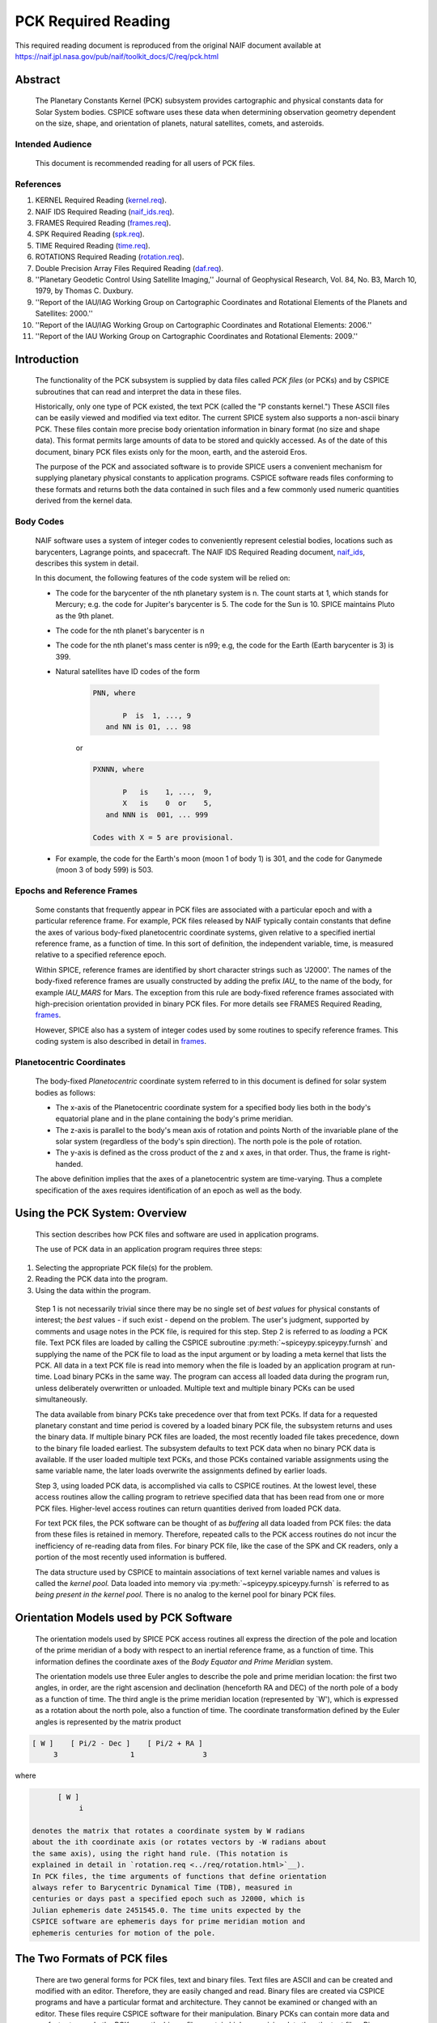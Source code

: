 ********************
PCK Required Reading
********************

This required reading document is reproduced from the original NAIF
document available at `https://naif.jpl.nasa.gov/pub/naif/toolkit_docs/C/req/pck.html <https://naif.jpl.nasa.gov/pub/naif/toolkit_docs/C/req/pck.html>`_

Abstract
========
 | The Planetary Constants Kernel (PCK) subsystem provides
   cartographic and physical constants data for Solar System bodies.
   CSPICE software uses these data when determining observation
   geometry dependent on the size, shape, and orientation of planets,
   natural satellites, comets, and asteroids.

Intended Audience
-----------------

 | This document is recommended reading for all users of PCK files.

References
----------


#. KERNEL Required Reading
   (`kernel.req <../kernel.html>`__).

#. NAIF IDS Required Reading
   (`naif_ids.req <../naif_ids.html>`__).

#. FRAMES Required Reading
   (`frames.req <../frames.html>`__).

#. SPK Required Reading (`spk.req <../spk.html>`__).

#. TIME Required Reading (`time.req <https://naif.jpl.nasa.gov/pub/naif/toolkit_docs/C/req/time.html>`__).

#. ROTATIONS Required Reading
   (`rotation.req <https://naif.jpl.nasa.gov/pub/naif/toolkit_docs/C/req/rotation.html>`__).

#. Double Precision Array Files Required Reading
   (`daf.req <https://naif.jpl.nasa.gov/pub/naif/toolkit_docs/C/req/daf.html>`__).

#. ''Planetary Geodetic Control Using Satellite Imaging,''
   Journal of Geophysical Research, Vol. 84, No. B3, March 10, 1979,
   by Thomas C. Duxbury.

#. ''Report of the IAU/IAG Working Group on Cartographic
   Coordinates and Rotational Elements of the Planets and Satellites:
   2000.''

#. ''Report of the IAU/IAG Working Group on Cartographic
   Coordinates and Rotational Elements: 2006.''

#. ''Report of the IAU Working Group on Cartographic
   Coordinates and Rotational Elements: 2009.''



Introduction
============

 | The functionality of the PCK subsystem is supplied by data files
   called `PCK files` (or PCKs) and by CSPICE subroutines that can
   read and interpret the data in these files.

 Historically, only one type of PCK existed, the text PCK (called the
 "P constants kernel.") These ASCII files can be easily viewed and
 modified via text editor. The current SPICE system also supports a
 non-ascii binary PCK. These files contain more precise body
 orientation information in binary format (no size and shape data).
 This format permits large amounts of data to be stored and quickly
 accessed. As of the date of this document, binary PCK files exists
 only for the moon, earth, and the asteroid Eros.

 The purpose of the PCK and associated software is to provide SPICE
 users a convenient mechanism for supplying planetary physical
 constants to application programs. CSPICE software reads files
 conforming to these formats and returns both the data contained in
 such files and a few commonly used numeric quantities derived from
 the kernel data.

Body Codes
-----------

 | NAIF software uses a system of integer codes to conveniently
   represent celestial bodies, locations such as barycenters, Lagrange
   points, and spacecraft. The NAIF IDS Required Reading document,
   `naif_ids <../naif_ids.html>`__, describes this system in
   detail.

 In this document, the following features of the code system will be
 relied on:

 - The code for the barycenter of the nth planetary system is
   n. The count starts at 1, which stands for Mercury; e.g. the code
   for Jupiter's barycenter is 5. The code for the Sun is 10. SPICE
   maintains Pluto as the 9th planet.

 - The code for the nth planet's barycenter is n

 - The code for the nth planet's mass center is n99; e.g, the
   code for the Earth (Earth barycenter is 3) is 399.

 - Natural satellites have ID codes of the form

      .. code-block:: text

                        PNN, where

                               P  is  1, ..., 9
                           and NN is 01, ... 98

      or

      .. code-block:: text

                        PXNNN, where

                               P   is    1, ...,  9,
                               X   is    0  or    5,
                           and NNN is  001, ... 999

                        Codes with X = 5 are provisional.

 - For example, the code for the Earth's moon (moon 1 of body 1) is 301, and the code for Ganymede (moon 3 of body 599) is 503.



Epochs and Reference Frames
---------------------------

 | Some constants that frequently appear in PCK files are associated
   with a particular epoch and with a particular reference frame. For
   example, PCK files released by NAIF typically contain constants
   that define the axes of various body-fixed planetocentric
   coordinate systems, given relative to a specified inertial
   reference frame, as a function of time. In this sort of definition,
   the independent variable, time, is measured relative to a specified
   reference epoch.

 Within SPICE, reference frames are identified by short character
 strings such as 'J2000'. The names of the body-fixed reference frames
 are usually constructed by adding the prefix `IAU\_` to the name
 of the body, for example `IAU_MARS` for Mars. The exception from
 this rule are body-fixed reference frames associated with
 high-precision orientation provided in binary PCK files. For more
 details see FRAMES Required Reading,
 `frames <../frames.html>`__.

 However, SPICE also has a system of integer codes used by some
 routines to specify reference frames. This coding system is also
 described in detail in `frames <../frames.html>`__.

Planetocentric Coordinates
--------------------------

 | The body-fixed `Planetocentric` coordinate system referred to in
   this document is defined for solar system bodies as follows:

 - The x-axis of the Planetocentric coordinate system for a
   specified body lies both in the body's equatorial plane and in the
   plane containing the body's prime meridian.

 - The z-axis is parallel to the body's mean axis of rotation
   and points North of the invariable plane of the solar system
   (regardless of the body's spin direction). The north pole is the
   pole of rotation.

 - The y-axis is defined as the cross product of the z and x
   axes, in that order. Thus, the frame is right-handed.

 The above definition implies that the axes of a planetocentric system
 are time-varying. Thus a complete specification of the axes requires
 identification of an epoch as well as the body.


Using the PCK System: Overview
===============================

 | This section describes how PCK files and software are used in
   application programs.

 The use of PCK data in an application program requires three steps:

#. Selecting the appropriate PCK file(s) for the problem.

#. Reading the PCK data into the program.

#. Using the data within the program.

 Step 1 is not necessarily trivial since there may be no single set of
 `best values` for physical constants of interest; the `best`
 values - if such exist - depend on the problem. The user's judgment,
 supported by comments and usage notes in the PCK file, is required
 for this step.
 Step 2 is referred to as `loading` a PCK file. Text PCK files are
 loaded by calling the CSPICE subroutine
 :py:meth:`~spiceypy.spiceypy.furnsh` and supplying the name of the
 PCK file to load as the input argument or by loading a meta kernel
 that lists the PCK. All data in a text PCK file is read into memory
 when the file is loaded by an application program at run-time. Load
 binary PCKs in the same way. The program can access all loaded data
 during the program run, unless deliberately overwritten or unloaded.
 Multiple text and multiple binary PCKs can be used simultaneously.

 The data available from binary PCKs take precedence over that from
 text PCKs. If data for a requested planetary constant and time period
 is covered by a loaded binary PCK file, the subsystem returns and
 uses the binary data. If multiple binary PCK files are loaded, the
 most recently loaded file takes precedence, down to the binary file
 loaded earliest. The subsystem defaults to text PCK data when no
 binary PCK data is available. If the user loaded multiple text PCKs,
 and those PCKs contained variable assignments using the same variable
 name, the later loads overwrite the assignments defined by earlier
 loads.

 Step 3, using loaded PCK data, is accomplished via calls to CSPICE
 routines. At the lowest level, these access routines allow the
 calling program to retrieve specified data that has been read from
 one or more PCK files. Higher-level access routines can return
 quantities derived from loaded PCK data.

 For text PCK files, the PCK software can be thought of as
 `buffering` all data loaded from PCK files: the data from these
 files is retained in memory. Therefore, repeated calls to the PCK
 access routines do not incur the inefficiency of re-reading data from
 files. For binary PCK file, like the case of the SPK and CK readers,
 only a portion of the most recently used information is buffered.

 The data structure used by CSPICE to maintain associations of text
 kernel variable names and values is called the `kernel pool.` Data
 loaded into memory via :py:meth:`~spiceypy.spiceypy.furnsh` is
 referred to as `being present in the kernel pool.` There is no
 analog to the kernel pool for binary PCK files.

Orientation Models used by PCK Software
========================================

 | The orientation models used by SPICE PCK access routines all
   express the direction of the pole and location of the prime
   meridian of a body with respect to an inertial reference frame, as
   a function of time. This information defines the coordinate axes of
   the `Body Equator and Prime Meridian` system.

 The orientation models use three Euler angles to describe the pole
 and prime meridian location: the first two angles, in order, are the
 right ascension and declination (henceforth RA and DEC) of the north
 pole of a body as a function of time. The third angle is the prime
 meridian location (represented by \`W'), which is expressed as a
 rotation about the north pole, also a function of time. The
 coordinate transformation defined by the Euler angles is represented
 by the matrix product

.. code-block:: text

       [ W ]    [ Pi/2 - Dec ]    [ Pi/2 + RA ]
            3                 1                3

where

.. code-block:: text

       [ W ]
            i

 denotes the matrix that rotates a coordinate system by W radians
 about the ith coordinate axis (or rotates vectors by -W radians about
 the same axis), using the right hand rule. (This notation is
 explained in detail in `rotation.req <../req/rotation.html>`__).
 In PCK files, the time arguments of functions that define orientation
 always refer to Barycentric Dynamical Time (TDB), measured in
 centuries or days past a specified epoch such as J2000, which is
 Julian ephemeris date 2451545.0. The time units expected by the
 CSPICE software are ephemeris days for prime meridian motion and
 ephemeris centuries for motion of the pole.


The Two Formats of PCK files
============================

 | There are two general forms for PCK files, text and binary files.
   Text files are ASCII and can be created and modified with an
   editor. Therefore, they are easily changed and read. Binary files
   are created via CSPICE programs and have a particular format and
   architecture. They cannot be examined or changed with an editor.
   These files require CSPICE software for their manipulation. Binary
   PCKs can contain more data and are faster to use. In the PCK case,
   the binary files contain higher precision data than the text files.
   Binary PCKs contain only orientation data, while text PCKs usually
   include orientation, size, and shape data, and may include other
   physical data associated with a body.

Detection of Non-native Text Files
-----------------------------------

 | The various platforms supported by CSPICE use different end-of-line
   (EOL) indicators in text files:

.. code-block:: text

       Environment                  Native End-Of-Line
                                    Indicator
       ___________                  _____________________
       PC DOS/Windows               <CR><LF>
       Mac OS X, Linux, Unix        <LF>

As of CSPICE N0059, the CSPICE text kernel loaders,
:py:meth:`~spiceypy.spiceypy.furnsh` and
:py:meth:`~spiceypy.spiceypy.ldpool`, can read and parse non-native
text files. The FORTRAN SPICELIB does not include this capability.
Please be aware the CSPICE text file reader,
:py:meth:`~spiceypy.spiceypy.rdtext`, does not possess the
capability to read non-native text files.

DAF Run-Time Binary File Format Translation
-------------------------------------------

 | As of the CSPICE N0052 release (January, 2002), supported platforms
   are able to read DAF-based binary files (SPK, CK and binary PCK)
   written in a non-native, binary representation. This access is
   read-only; any operations requiring writing to the file (adding
   information to the comment area, or appending additional ephemeris
   data, for example) require prior conversion of the file to the
   native binary file format. See the Convert User's Guide,
   `convert.ug <../ug/convert.html>`__, for details.

NAIF Text Kernel Format
-----------------------

 | Text PCK files express data as `assignments`; in text PCKs,
   values are associated with name strings using a `keyword =
   value` format. These name strings, together with their associated
   values, are called `kernel variables.` The CSPICE routines that
   access text PCK data at run time use these associations established
   by loaded text PCK files to reference desired data values; these
   routines look up data `by name.` Therefore, programmers writing
   applications that use text PCKs must coordinate use of kernel
   variable names between their software and the text PCK files used
   by their software.

 Text PCK files conform to a flexible format called `NAIF text
 kernel` format. The SPICE file identification word provided by
 itself on the first line of the text PCK file, starting in the
 leftmost column, is `KPL/PCK`. Both the NAIF text kernel format
 and SPICE file identification word are described in detail in the
 Kernel Required Reading document,
 `kernel.req <../kernel.html>`__. For the reader's convenience, an
 overview of the NAIF text kernel format is provided here.

 NAIF text kernels are, first of all, ASCII files. As such, they are
 human readable and can be easily modified by text editors. In
 addition, NAIF text kernels can be readily ported between computer
 systems, even when the systems in question have different file
 systems and file formats.

 The NAIF text kernel format provides for representation of data in a
 `keyword = value` syntax. The format also provides for the
 inclusion of free-form comment blocks.

 There are two kinds of data that can be placed in NAIF text kernel
 files: double precision numbers and UTC time strings.

 According to the text kernel format, a text kernel nominally consists
 of a series of sets of contiguous lines (or `blocks`) of comments,
 alternating with blocks of data. Comment blocks are started with the
 string (called a `control sequence`)

 .. code-block:: text

       \begintext

 alone on a line, as shown here. Comment blocks are ended by the
 control sequence

 .. code-block:: text

       \begindata

 alone on a line. In a text kernel file, the lines preceding the first

 .. code-block:: text

       \begindata

 control sequence are considered to constitute a comment block; the

 .. code-block:: text

       \begintext

 control sequence is optional for this comment block.
 Comment blocks can contain arbitrary text, except for non-printing
 characters or lines that can be interpreted as control sequences. On
 the other hand, data must be organized according to a very specific
 format: all of the data in a text kernel must appear in the form of
 an `assignment` such as

 .. code-block:: text

       NAME = VALUE

 or

 .. code-block:: text

       NAME = ( VALUE1, VALUE2, ... )

 where "NAME" is a string no longer than 32 characters, and one or
 more values appear on the right hand. A specific example is shown
 below:

 .. code-block:: text

       BODY399_RADII     = (  6378.140  6378.140  6356.75  )

 The "VALUES" may be integer, double precision or string values.
 Some variations on the form shown here are allowed: commas between
 data values are optional, the right hand side of the assignment can
 be continued over multiple lines, and the data values can be
 expressed as integers or reals without causing the PCK software to
 fail. Either an "E" or "D" can be used to set off an exponent.
 Assignments of scalars do not require the value on the right hand
 side to be enclosed in parentheses, but that notation is frequently
 used as a visual cue. Blank lines within or between assignments are
 ignored by the CSPICE software that reads text kernels.

 In addition to numbers, UTC strings can be assigned to variables. The
 `@` character is used to identify the strings as time strings. The
 strings are stored internally as double precision numbers
 representing `UTC seconds past J2000.` An example is the
 assignment:

 .. code-block:: text

       SCLK_KERNEL_ID            = ( @01-MAY-1991/16:25 )

 See `kernel.req <../kernel.html>`__ for a complete discussion of
 the allowed form of assignments.
 The effect of an assignment in a text PCK file is to associate values
 with a name. The name is referred to as a `kernel variable.` When
 a text PCK file is loaded by an application, the associations of
 names and values established by the PCK are maintained: the values
 associated with a given name can be retrieved at any time.

Text PCK Contents
-----------------

 | Other than the limitations imposed by the PCK file formats, no
   absolute restrictions exist on the names or values of the variables
   used in PCK files. However, the SPICE kernel concept calls for the
   contents of PCK files to be limited to physical and cartographic
   constants describing extended solar system bodies: radii of bodies,
   constants defining orientation models, and masses or values of GM
   are examples of data appropriate for inclusion in PCKs.

 CSPICE includes a set of routines
 (:py:meth:`~spiceypy.spiceypy.gipool`,
 :py:meth:`~spiceypy.spiceypy.gdpool`, gipool_c) for general access
 to text PCK defined data. Another set
 (:py:meth:`~spiceypy.spiceypy.bodvrd`,
 :py:meth:`~spiceypy.spiceypy.bodvcd`, sxform_c,
 :py:meth:`~spiceypy.spiceypy.pxform`) recognizes and uses
 particular PCK data to return body constants or the matrices to
 transform position or state vectors between reference frames.

 In this document, the formulas defining time-varying coordinate
 transformation matrices and Euler angles are referred to as
 `orientation models` since they define the orientation of an
 extended body with respect to specific inertial frames.

 Because PCK access routines that deal with orientation models are
 used extensively in CSPICE and applications that use the Toolkit, the
 kernel variables that these routines rely on will be discussed in
 detail.

 Those functions defining the Euler angles are characterized by a set
 of parameters. The specific values of the parameters are values
 assigned to kernel variables in PCK files. The functions themselves
 are implemented by code within CSPICE routines. The general form of
 the functions is that used in the IAU/IAG 2000 report. Values shown
 in this document reflect the 2000 report. For the latest PCK values,
 check with NAIF.

 In a text PCK file, the variables (Euler angles)

 .. code-block:: text

       RA,  DEC,  W

 for the Earth (Earth ID = 399) are represented by the names

 .. code-block:: text

       BODY399_POLE_RA
       BODY399_POLE_DEC
       BODY399_POLE_PM

 The equations above are expressed in a text PCK file by the kernel
 variable assignments (Values taken from IAU/IAG 2000 report.)

 .. code-block:: text

       BODY399_POLE_RA        = (    0.      -0.641         0. )
       BODY399_POLE_DEC       = (  +90.      -0.557         0. )
       BODY399_PM             = (  190.16  +360.9856235     0. )



Reference Ellipsoid Orientation Offsets
^^^^^^^^^^^^^^^^^^^^^^^^^^^^^^^^^^^^^^^^^^^^^^^^^^^^^^^^^^^^^^^^^^^^^^^

 | If you examine a PCK file produced by NAIF, you'll see an
   additional symbol grouped with the ones listed above; it is

 .. code-block:: text

       BODY399_LONG_AXIS

 The CSPICE function bodeul_c returns the value of the kernel variable

 .. code-block:: text

       BODY<id code>_LONG_AXIS

 as an output argument, but CSPICE does not make use of this value.
 This value represents the offset between the longest axis of the
 triaxial ellipsoid used to model the shape of a body and the prime
 meridian of the body. Historically, IAU orientation models have had
 only zero offsets.

 CSPICE high-level geometry software that makes use of reference
 ellipsoids assumes that ellipsoid axes are aligned with those of the
 corresponding PCK reference frame. When this is not the case, a new
 TK reference frame can be defined that provides the correct reference
 ellipsoid orientation relative to the PCK frame. See the Frames
 Required Reading document `frames <../frames.html>`__ for
 more information on TK frames.

 Defining a TK frame for reference ellipsoid orientation relative to
 the corresponding PCK frame is an effective way of representing such
 offsets. It enables user applications to pass the TK frame name to
 CSPICE APIs, so that those APIs will perform computations using the
 desired ellipsoid orientation.

Text PCK Kernel Variable Names
^^^^^^^^^^^^^^^^^^^^^^^^^^^^^^^^^^^^^^^^^^^^^^^^^^^^^^^^^^^^

 | Text PCK variables recognized by CSPICE PCK access routines have
   names that follow a simple pattern: variables related to a body
   whose NAIF integer code is nnn have names of the form

 .. code-block:: text

       BODYnnn_<item name>

 where

 .. code-block:: text

       <item name>

 is a short string that identifies the type of quantity the kernel
 variable represents. For example, the variable containing quadratic
 polynomial coefficients for the right ascension of the Earth's north
 pole is

 .. code-block:: text

       BODY399_POLE_RA

 The following sections specify the specific item names recognized by
 PCK access routines.


Restrictions on the Availability of Orientation Models in Text PCK Kernels
^^^^^^^^^^^^^^^^^^^^^^^^^^^^^^^^^^^^^^^^^^^^^^^^^^^^^^^^^^^^^^^^^^^^^^^^^^^

 | Orientation models usable by CSPICE's text PCK access routines are
   not available for all solar system bodies. For example, Saturn's
   moon Hyperion is `tumbling` and does not admit a description of
   its motion by the sort of models used in text PCKs.

Models for the Sun, Planets, and some Minor Bodies in Text PCK Kernels
^^^^^^^^^^^^^^^^^^^^^^^^^^^^^^^^^^^^^^^^^^^^^^^^^^^^^^^^^^^^^^^^^^^^^^^^

 | For the Sun, planets, and minor bodies, the expressions used in
   text PCK files for the north pole direction and prime meridian
   location are always quadratic polynomials, where the independent
   variable is time. Some coefficients may be zero.

 Let RA and DEC represent the right ascension and declination of a
 body's north pole as expressed in the J2000 frame, and let W be the
 prime meridian location, measured in the counterclockwise direction,
 from the direction defined by the cross product of the Z direction in
 the J2000 frame (the Earth's `mean` North pole at the J2000 epoch)
 and BODY's North pole at ET, to BODY's prime meridian at ET.

 The variables RA, DEC, and W constitute sufficient information to
 compute the transformation from a specified inertial frame to
 body-fixed, planetocentric coordinates for the body to which they
 apply, at a specified time.

 The angles RA, DEC, and W are defined as follows:

 .. code-block:: text

                                       2
                                  RA2*t

      RA  =  RA0  +  RA1*t/T  +  ------  + [optional trig polynomials]
                                     2
                                    T

                                        2
                                  DEC2*t

      DEC =  DEC0 + DEC1*t/T  +  ------- + [optional trig polynomials]
                                     2
                                    T

                                      2
                                  W2*t

      W   =  W0   + W1*t/d    +  -----   + [optional trig polynomials]
                                     2
                                    d

 where

 .. code-block:: text

       d = seconds/day
       T = seconds/Julian century
       t = ephemeris time, expressed as seconds past the reference epoch
           for this body or planetary system

 Expressions for RA, Dec, and W for planets rarely include the
 trigonometric polynomial terms shown above. If they are used, these
 terms follow the form described below which is used for natural
 satellites.


Models for Satellites in Text PCK Kernels
^^^^^^^^^^^^^^^^^^^^^^^^^^^^^^^^^^^^^^^^^^^^^^^^^^^^^^^^^^^^^^^^^^^^^^^^

 | Orientation models for natural satellites of planets are a little
   more complicated; in addition to polynomial terms, the RA, DEC, and
   W expressions include trigonometric terms. The arguments of the
   trigonometric terms are linear polynomials. These arguments are
   sometimes called `phase angles.` However, within CSPICE internal
   documentation, these quantities often are called `nutation
   precession angles.` That terminology is used here.

 Expressions for the right ascension and declination of the north pole
 and the location of the prime meridian for any satellite of a given
 planet are as follows:

  .. code-block:: text

                                    2      ____
                               RA2*t       \
       RA  = RA0  + RA1*t/T  + ------   +  /     a  * sin * theta
                                  2        ----   i              i
                                 T           i

                                     2     ____
                               DEC2*t      \
       DEC = DEC0 + DEC1*t/T + -------  +  /    d  * cos * theta
                                   2       ----  i              i
                                  T          i

                                   2       ____
                               W2*t        \
       W   = W0   + W1*t/d   + -----    +  /     w  * sin * theta
                                  2        ----   i              i
                                 d           i

 where

 .. code-block:: text

       d = seconds/day
       T = seconds/Julian century
       t = ephemeris time, expressed as seconds past a reference epoch

 RA0, RA1, DEC0, DEC1, W0, and W1 are constants specific to each
 satellite.
 The nutation precession angles

 .. code-block:: text

       theta
            i

 are specific to each planet. The coefficients

 .. code-block:: text

       a ,  d ,  and w
        i    i        i

 are specific to each satellite.
 CSPICE software for text PCKs expects the models for satellite
 orientation to follow the form of the model shown here: the
 polynomial terms in the RA, DEC, and W expressions are expected to be
 quadratic, the trigonometric terms for RA and W (satellite prime
 meridian) are expected to be sums of sines of nutation precession
 angles, and the trigonometric terms for DEC are expected to be sums
 of cosines of nutation precession angles.

 The nutation precession angles themselves, by default, are defined by
 linear polynomial functions of time. It is possible to use
 polynomials of degree up to 3 to represent nutation precession angles
 for a specified planetary system. This is done by adding to a text
 PCK file the kernel variable assignment

 .. code-block:: text

       BODY<id code>_MAX_PHASE_DEGREE = <degree>

 where `id` is the code of the planetary system barycenter. For
 example, quadratic nutation precession angle expressions can be used
 for the Mars system if a text PCK contains the assignment

 .. code-block:: text

       BODY4_MAX_PHASE_DEGREE = 2

 For any planetary system, all nutation precession angles must have
 the same number of coefficients.
 Units of the polynomial coefficients of the nutation precession
 angles are, in order of increasing degree,

 .. code-block:: text

                     degrees            degrees
       degrees,   --------------,   ---------------,  ...
                  Julian century                  2
                                    Julian century

 Note that the number of values defining the nutation precession
 angles for a planetary system must be consistent with the number of
 trigonometric terms used in the expressions for the RA, DEC and W
 angles for the satellites of that system. See `Creating and
 Modifying Text PCKs Kernels` for details.


Shape models in Text PCK Kernels
^^^^^^^^^^^^^^^^^^^^^^^^^^^^^^^^^^^^^^^^^^^^^^^^^^^^^^^^^^^^

 | CSPICE contains a number of geometry routines that make use of
   triaxial ellipsoidal models of extended solar system bodies.
   Although CSPICE currently contains no routines that directly use
   the specific PCK variables that define these models, text PCK files
   typically contain radii of solar system bodies, since these values
   can be looked up by low-level text PCK access routines and
   subsequently used by CSPICE geometry routines.

 In text PCK files produced by NAIF, the radius values for body nnn
 are assigned to the variable as:

 .. code-block:: text

       BODYnnn_RADII = ( a, b, c )

 where `a,` `b,` and `c` are the radius values for each axis.
 Three radius values are always assigned for each instance of this
 variable. The data are ordered as in the IAU/IAG report: the
 equatorial radii are listed with the largest axis, normally called
 the `a` axis, appearing first; the polar radius, normally called
 the `c` axis, is last.

 Spheroids and spheres are obtained when two or all three radii are
 equal.

Summary of PCK Variables used in Text PCK Kernels by CSPICE
^^^^^^^^^^^^^^^^^^^^^^^^^^^^^^^^^^^^^^^^^^^^^^^^^^^^^^^^^^^^

 | In order to compute transformations for the Sun, a planet, or an
   asteroid (say body number ppp), the PCK access routines require
   that one or more PCK files containing values for the following
   variables be loaded:

 .. code-block:: text

       BODYppp_POLE_RA
       BODYppp_POLE_DEC
       BODYppp_PM

 For a satellite (say body number sss), one or more PCK files
 containing values for the following variables must be loaded:

 .. code-block:: text

       BODYsss_POLE_RA
       BODYsss_POLE_DEC
       BODYsss_PM
       BODYsss_NUT_PREC_RA
       BODYsss_NUT_PREC_DEC
       BODYsss_NUT_PREC_PM
       BODYbbb_NUT_PREC_ANGLES

 where the code bbb embedded in the last name above is that of the
 barycenter of the planetary system to which the satellite belongs.
 The triaxial ellipsoidal model for body nnn is expressed by the
 assignment

 .. code-block:: text

       BODYnnn_RADII = ( <larger equatorial radius>,
                         <smaller  equatorial radius>,
                         <polar radius> )



Creating and Modifying Text PCKs
---------------------------------

 | The text PCK file format allows NAIF Toolkit users to easily modify
   existing text PCKs and to create their own files containing values
   of their choosing. Any text editor capable of working with ASCII
   files can be used to edit text PCK files.

 Although the text PCK format makes it easy to modify text PCK files,
 NAIF recommends that application programmers avoid software designs
 that call for special-purpose, user-created text PCK files. The
 opportunities for confusion and errors increase with the number of
 available versions of a text PCK file (or any data file).

 NAIF recommends that you take the following precautions when
 modifying a text PCK file:

 - Change the name of the updated file.

 - Document the changes by adding appropriate comments to the
   file. Each text PCK file should contain sufficient information to
   allow a reader to find out who was responsible for creating the
   current version of the file and what the source was for each data
   value in the file. If the file is an update, the reason for the
   update and a summary of the differences from the previous version
   should be included.

 - Test the file using software that makes use of any values
   that you've added or modified.

 The reasons why a NAIF Toolkit user might wish to modify an existing
 text PCK are:

 - Removing unneeded data or comments to speed up loading and
   simplify the file. Removal of data is much more important than
   removal of comments, as far as speeding up kernel loading is
   concerned.

 - Adding data values for new bodies.

 - Updating existing data values or substituting preferred data
   values.

 New kernel variables added to text PCK files should follow the naming
 conventions described in the `Kernel Variable Names` section. All
 text PCK variable names, whether or not they are recognized by CSPICE
 software, should start with the prefix

 .. code-block:: text

       BODYnnn_

 where nnn is the NAIF integer code of the body corresponding to the
 variable.
 Kernel variables having names recognized by users' application
 software are a potential problem area: if the names used in the
 application don't match those in the text PCK file, the application
 will fail to obtain the data as intended. The most frequent cause of
 this type of failure is misspelling of variable names, but
 programmers who considering changing the names of PCK variables
 already in use should also keep this problem in mind.

 Modifying orientation models for satellites requires attention to
 consistency between the number of nutation precession angles and the
 number of coefficients of trigonometric functions having the nutation
 precession angles as arguments. For any planetary system, if DEG is
 the maximum nutation precession angle polynomial degree for that
 system, there should be DEG+1 times as many values for the nutation
 precession angles as the maximum number of trigonometric terms in the
 expressions for prime meridian location or right ascension or
 declination of the pole of any satellite in the system. This is
 because all nutation precession angle polynomials for a given
 planetary system must have the same degree.

Binary PCK Kernel Format
------------------------

 | The binary PCK file format is built upon the SPICE DAF (Double
   precision Array File) architecture. Readers who are not familiar
   with this architecture are referred to the DAF Required Reading
   document, `daf.req <https://naif.jpl.nasa.gov/pub/naif/toolkit_docs/C/req/daf.html>`__, which describes the common
   aspects of all DAF formats, as well as a collection of CSPICE
   subroutines that support the DAF architecture. The SPICE file
   identification word occupying the first eight bytes of a properly
   created binary PCK file is `DAF/PCK`. For more information on
   SPICE identification words refer to the Kernel Required Reading
   document, `kernel.req <../kernel.html>`__. Most users will not
   need to understand the details of the structure of binary PCK
   files.

Segments--The Fundamental PCK Building Blocks
^^^^^^^^^^^^^^^^^^^^^^^^^^^^^^^^^^^^^^^^^^^^^^^^^^^^^^^^^^^^

 | A binary PCK file contains one or more `segments`. Each segment
   contains data sufficient to compute the axes of a body-fixed
   planetary coordinate system, relative to a specified inertial
   reference frame, as a function of time.

 The data in each segment are stored as a single array. The summary
 for the array, called a `descriptor`, has two double precision
 components:

#. The initial epoch of the interval for which data are
   contained in the segment, in ephemeris seconds past Julian year
   2000;

#. The final epoch of the interval for which data are contained
   in the segment, in ephemeris seconds past Julian year 2000.

 The descriptor has five integer components:

#. The frame class ID of the PCK reference frame for which the
   segment provides orientation data. See the Frames Required Reading
   document `frames <../frames.html>`__ for further
   information on frame class IDs.

 - Some older SPICE documentation refers to this ID code as as a
   `body` ID code.

#. The NAIF integer code for the inertial reference frame.

#. The integer code for the representation (type of PCK data).
   Currently types 2, 3, and 20 are supported.

#. The initial address of the array.

#. The final address of the array.

 The name of each array may contain up to 40 characters. This space
 may be used to store a `pedigree` for the data in the array. The
 pedigree of a segment should allow a user to determine the conditions
 under which the data in the segment were generated.


The Comment Area
^^^^^^^^^^^^^^^^^^^^^^^^^^^^^^^^^^^^^^^^^^^^^^^^^^^^^^^^^^^^

 | Preceding the `segments`, the Comment Area provides space in a
   binary PCK file for storing additional textual information besides
   what is written in the array names. Ideally, each binary PCK file
   would contain internal documentation that describes the origin,
   recommended use, and any other pertinent information about the data
   in that file. For example, the beginning and ending epochs for the
   file, the names and NAIF integer codes of the bodies included, an
   accuracy estimate, the date the file was produced, and the names of
   the source files used in making the binary PCK file could be
   included in the Comment Area.

 CSPICE provides a family of subroutines for handling this Comment
 Area. This software provides the ability to add, extract, read, and
 delete comments and convert commented files from binary format to
 transfer format and back to binary again.

Binary PCK Data Types
^^^^^^^^^^^^^^^^^^^^^^^^^^^^^^^^^^^^^^^^^^^^^^^^^^^^^^^^^^^^

 | The third integer component of the descriptor---the code for the
   representation, or `data type`---is the key to the binary PCK
   format. For purposes of determining the segment best suited to
   fulfill a particular request, all segments are treated equally. It
   is only when the data in a segment are to be evaluated that the
   type of data used to represent the data becomes important. Because
   this step is isolated within low-level readers, new data types can
   be added to the binary PCK format without affecting application
   programs that use the higher level readers.

Supported Data Types
^^^^^^^^^^^^^^^^^^^^^^^^^^^^^^^^^^^^^^^^^^^^^^^^^^^^^^^^^^^^

 | Three representations, or data types, are currently supported by
   the binary PCK routines in CSPICE. They are:

#. Type 2, Chebyshev polynomials (Euler angles only).

#. Type 3, Chebyshev polynomials (Euler angles and their
   derivatives) for intervals of possibly varying lengths.

#. Type 20, Chebyshev polynomials (Derivatives of Euler
   angles).



Type 2: Chebyshev (Angles only)
^^^^^^^^^^^^^^^^^^^^^^^^^^^^^^^^^^^^^^^^^^^^^^^^^^^^^^^^^^^^

 | These are sets of Chebyshev polynomial coefficients for the Euler
   angles, defining as a function of time the right ascension (RA) and
   declination (DEC) of a body's north pole, and the prime meridian
   rotation (W). The rates of the angles are obtained by
   differentiation.

 The segments contain an arbitrary number of logical records with each
 record describing a set of Chebyshev coefficients valid across an
 interval of fixed length.

 A segment consists of a set of records, ordered by increasing initial
 epoch, each record containing the same number of coefficients. The
 segment structure is illustrated below:

 .. code-block:: text

               +---------------+
               | Record 1      |
               +---------------+
               | Record 2      |
               +---------------+
                 .
                 .
                 .
               +---------------+
               | Record N      |
               +---------------+
               | INIT          |
               +---------------+
               | INTLEN        |
               +---------------+
               | RSIZE         |
               +---------------+
               | N             |
               +---------------+

 A four-number \`directory' at the end of the segment contains the
 information needed to determine the location of the record
 corresponding to a particular epoch.

#. INIT is the initial epoch of the first record, given in
   ephemeris seconds past 2000 Jan 01 12:00:00, also known as J2000.

#. INTLEN is the length of the interval covered by each record,
   in seconds.

#. RSIZE is the total size of (number of array elements in)
   each record.

#. N is the number of records contained in the segment.

 Each component has the same number of coefficients, and all records
 are the same size (RSIZE), so the degree of each polynomial is  \

 .. code-block:: text

        polynomial degree = ( RSIZE - 2 ) / 3 - 1

 The structure of each record:

 .. code-block:: text

       ---------------------------------------------------------------
       |  The midpoint of the approximation interval in TDB seconds  |
       ---------------------------------------------------------------
       |  The radius of the approximation interval in TDB seconds    |
       ---------------------------------------------------------------
       |  (polynomial degree + 1) coefficients for RA                |
       ---------------------------------------------------------------
       |  (polynomial degree + 1) coefficients for DEC               |
       ---------------------------------------------------------------
       |  (polynomial degree + 1) coefficients for W                 |
       ---------------------------------------------------------------

 TDB seconds is time in ephemeris seconds past J2000, often called ET
 in the SPICE system.
 The first two elements in the record, MID and RADIUS, are the
 midpoint and radius of the time interval covered by coefficients in
 the record. These are used as parameters to perform transformations
 between the domain of the record (from MID - RADIUS to MID + RADIUS)
 and the domain of Chebyshev polynomials (from -1 to 1 ).

Type 3: Chebyshev (Angles and their derivatives)
^^^^^^^^^^^^^^^^^^^^^^^^^^^^^^^^^^^^^^^^^^^^^^^^^^^^^^^^^^^^

 | A type 03 PCK segment consists of coefficient sets for fixed order
   Chebyshev polynomials over consecutive time intervals, where the
   time intervals need not all be of the same length. The Chebyshev
   polynomials represent the orientation of a body specified relative
   to an inertial frame by the angles RA, DEC, W and body fixed
   angular rates for each axis of the body fixed coordinate system
   defined by RA, DEC, and W. The angles and the angular rates of the
   axes are given in degrees and degrees/sec.

 Each segment contains an arbitrary number of logical records. All
 records contain the same number of coefficients.

 A segment of this type is structured as follows:

 .. code-block:: text

               +---------------+
               | Record 1      |
               +---------------+
               | Record 2      |
               +---------------+
                 .
                 .
                 .
               +---------------+
               | Record N - 1  |
               +---------------+
               | Record N      |
               +---------------+

 The structure of each record:

 .. code-block:: text

       ---------------------------------------------------------------
       |  The midpoint of the approximation interval in TDB seconds  |
       ---------------------------------------------------------------
       |  The radius of the approximation interval in TDB seconds    |
       ---------------------------------------------------------------
       |  (polynomial degree + 1) coefficients for RA                |
       ---------------------------------------------------------------
       |  (polynomial degree + 1) coefficients for DEC               |
       ---------------------------------------------------------------
       |  (polynomial degree + 1) coefficients for W                 |
       ---------------------------------------------------------------
       |  (polynomial degree + 1) coefficients for the body          |
       |  fixed X-axis rate                                          |
       ---------------------------------------------------------------
       |  (polynomial degree + 1) coefficients for the body          |
       |  fixed Y-axis rate                                          |
       ---------------------------------------------------------------
       |  (polynomial degree + 1) coefficients for the body          |
       |  fixed Z-axis rate                                          |
       ---------------------------------------------------------------

 TDB seconds is time in ephemeris seconds past J2000, called ET in the
 SPICE system.
 The type 3 data type is seldom used.

Type 20: Chebyshev (Only angular derivatives)
^^^^^^^^^^^^^^^^^^^^^^^^^^^^^^^^^^^^^^^^^^^^^^^^^^^^^^^^^^^^

 | PCK data type 20 contains Chebyshev polynomial coefficients for a
   specified set of Euler angle rates of a body-fixed, body-centered
   reference frame as a function of time. Euler angles representing
   the orientation of the frame are obtained by integrating the rates
   using a specified integration constant.

 This data type is provided to accurately represent `EPM`
 orientation data developed by the Institute of Applied Astronomy
 (IAA), Russian Academy of Sciences (RAS).

 Each type 20 segment contains an arbitrary number of logical records.
 Each record contains a set of Chebyshev coefficients valid throughout
 an interval of fixed length. Each record also contains an Euler angle
 set applicable at the midpoint of its coverage interval.

 The records within a segment are ordered by increasing initial epoch.
 All records contain the same number of coefficients.

 A segment of this type is structured as follows:

 .. code-block:: text

               +---------------+
               | Record 1      |
               +---------------+
               | Record 2      |
               +---------------+
                 .
                 .
                 .
               +---------------+
               | Record N      |
               +---------------+
               | ASCALE        |
               +---------------+
               | TSCALE        |
               +---------------+
               | INITJD        |
               +---------------+
               | INITFR        |
               +---------------+
               | INTLEN        |
               +---------------+
               | RSIZE         |
               +---------------+
               | N             |
               +---------------+

 A seven-number \`directory' at the end of the segment contains the
 information needed to determine the location of the record and
 perform an evaluation of the record corresponding to a particular
 epoch.

#. ASCALE is the angular scale used for both orientation and
   angular rates; ASCALE has units of radians. For example, if the
   angular units are degrees, then ASCALE is the number of radians in
   one degree.

#. TSCALE is the time scale used for angular rates; TSCALE has
   units of TDB seconds. For example, if the time units of the rate
   data are TDB Julian days, then TSCALE is 86400.

#. INITJD is the integer part of the TDB Julian date of the
   initial epoch of the first record. INITJD has units of Julian days.
   INITJD may be less than, equal to, or greater than the initial
   epoch.

#. INITFR is the fractional part of the TDB Julian date of the
   initial epoch of the first record. INITFR has units of Julian days.
   INITFR has magnitude strictly less than 1 day. The sum INITJD +
   INITFR equals the TDB Julian date of the initial epoch of the first
   record.

#. INTLEN is the length of the interval covered by each record,
   in TDB Julian days.

#. RSIZE is the total size of (number of array elements in)
   each record. The same number of coefficients is always used for
   each component, and all records are the same size. RSIZE is 3 +
   3*(DEGP+1), where DEGP is the common degree of the Chebyshev
   expansions for each Euler angle rate component.

#. N is the number of records contained in the segment.

 Each component has the same number of coefficients, and all records
 are the same size (RSIZE), so the degree of each polynomial is (solve
 RSIZE for DEGP)

 .. code-block:: text

       polynomial degree = ( RSIZE/3 - 2 )

 Define the angles as:

 .. code-block:: text

       angle  * ASCALE = ( RA   + pi/2 )
            1

       angle  * ASCALE = ( pi/2 - DEC )
            2

       angle  * ASCALE = ( W )
            3

 The structure of each record:

 .. code-block:: text

       ---------------------------------------------------------------
       |  (polynomial degree + 1) coefficients for the rate of       |
       |  angle 1                                                    |
       ---------------------------------------------------------------
       |  value of angle 1 at interval midpoint                      |
       ---------------------------------------------------------------
       |  (polynomial degree + 1) coefficients for the rate of       |
       |  angle 2                                                    |
       ---------------------------------------------------------------
       |  value of angle 2 at interval midpoint                      |
       ---------------------------------------------------------------
       |  (polynomial degree + 1) coefficients for the rate of       |
       |  angle 3                                                    |
       ---------------------------------------------------------------
       |  value of angle 3 at interval midpoint                      |
       ---------------------------------------------------------------

 The rate coefficients have units of ASCALE radians/TSCALE seconds:
 multiplying a Chebyshev expansion's value by ASCALE/TSCALE converts
 angular rates to units of radians/s.
 Euler angles at a record's midpoint epoch are given in units of
 ASCALE radians: multiplying the angles by ASCALE converts the angles
 to units of radians.

 The Euler angles represent the orientation of the PCK reference frame
 relative to its base frame. The angles, which are numbered according
 to their ordinal position in the logical records, define a
 transformation matrix R as follows:

 .. code-block:: text

       R = [ angle  *A ]  [ angle  *A ]  [ angle  *A ]
                  3     3        2     1        1     3

 where A is the angular scale ASCALE. Here the notation

 .. code-block:: text

          [ THETA ]
                   i

 denotes a reference frame rotation of THETA radians in the right-hand
 sense about the ith coordinate axis. See the Rotation Required
 Reading for further discussion of this notation.


Creating Binary PCKs
--------------------

 | NAIF creates most binary PCKs. Normally, binary PCK files should be
   obtained from NAIF.

 Only very knowledgeable users who need to incorporate new
 planetary/satellite orientation information in binary format should
 consider writing binary PCK files. Users who write binary PCK files
 must have a thorough understanding of the information they wish to
 place in a binary PCK file. They must also master the high level
 structure of the PCK files, and they must be sure to correctly
 package the data for the PCK writing subroutines provided in CSPICE.
 We also strongly recommend that the writer of a PCK file include
 descriptive comments in the comment area.

 The user should keep in mind that the PCK segments should be as large
 as possible to create smaller, faster to load files.

 The are generally three steps to creating a binary PCK file.

 #. Open the file.

 #. Begin the segment, add data to the segment and close the segment.

 #. Close the file.

 The subroutine :py:meth:`~spiceypy.spiceypy.pckopn` is used to open
 a new binary PCK file. Below is an example of a call to
 :py:meth:`~spiceypy.spiceypy.pckopn`. `name` is the name of the
 file to be opened, `ifname` is the internal file name, `handle`
 is the handle of the opened SPK file. We use `i` for the number of
 records to reserve for comments.

 .. code-block:: text

       pckopn( file, ifname, i, &handle );

 The method for beginning the segment, adding data to the segment and
 closing the segment differs with the PCK type.
 For type 2, CSPICE includes a segment writing routine called
 :py:meth:`~spiceypy.spiceypy.pckw02`. This routine takes as input
 arguments the handle of an PCK file that is open for writing, the
 information needed to construct the segment descriptor, and the data
 to be stored in the segment. The header of the subroutine provides a
 complete description of the input arguments and an example of its
 usage.

 An example of a call to :py:meth:`~spiceypy.spiceypy.pckw02`:

 ::

       pckw02( handle, clssid, frame,  first, last, segid,
                  intlen, n,      polydg, cdata, btime       )

 For type 3, there are three subroutines used in creating a binary PCK
 file. They are pck03b\_, which begins a type 3 segment, PCK03A, which
 adds data to segment, and pck03e\_, which ends a segment. The type 3
 subroutines can be used in a loop, where pck03a\_ is called to add
 data to the segment. Here is a code fragment that begins a type 3
 segment, writes data to that segment in a loop, and then closes the
 segment.
 ::

          pck03b_ ( &handle, segid, &body, frame, &first, &last,
                   chbdeg , strlen(segid), strlen(frame));

          do
             {
             ...
             pck03a_ ( &handle, &n, coeffs, epochs);
             ...
             } while ( <a condition> );

          pck03e_ ( &handle);

 For type 20, CSPICE includes a segment writing routine called
 pckw20\_. takes as input arguments the handle of a PCK file that is
 open for writing, the information needed to construct the segment
 descriptor, and the data to be stored in the segment. The header of
 the function provides a complete description of the input arguments
 and an example of its usage.
 An example of a call to pckw20\_:

 ::

          pckw20_ ( &handle, &clssid, frame,
                    &first,  &last,   segid,  &intlen,
                    &n,      &polydg, &cdata, &ascale,
                    &tscale, &initjd, &initfr,
                    strlen(frame), strlen(segid) );

 When a user finishes writing segments of any type to a binary PCK,
 the PCK must be closed with the subroutine
 :py:meth:`~spiceypy.spiceypy.pckcls`.

 ::

       pckcls_c( handle );



PCK Software
============

 | This section describes the proper use of the CSPICE PCK software.

Getting PCK Data into Your Program
-----------------------------------

 | Because loading PCK files is usually time-consuming, it is good
   programming practice to have applications load PCK files during
   program initialization rather than throughout their main processing
   thread, especially if that processing thread is a loop.

 It is also wise to avoid designing data processing systems that
 effectively place PCK loading in a tight loop by requiring repeated
 runs of programs that expend a significant fraction of their run time
 on loading PCK files. If a program loads PCK files, it is preferable
 that it do all of its processing in a single run, or at least in a
 small number of runs, rather than carry out its processing by being
 re-run a large number of times: the former design will greatly reduce
 the ratio of the time the program spends loading PCKs to the time it
 spends on the rest of its data processing.

Loading Text PCK Kernels
^^^^^^^^^^^^^^^^^^^^^^^^^^^^^^^^^^^^^^^^^^^^^^^^^^^^^^^^^^^^

 | As earlier mentioned, in order to use text PCK files in an
   application, the data in the files must be read into memory. This
   is accomplished by calling the CSPICE routine
   :py:meth:`~spiceypy.spiceypy.furnsh`. The name of the text PCK
   file to load is supplied as an input to
   :py:meth:`~spiceypy.spiceypy.furnsh`, for example:

 ::

       furnsh( "example_pck.tcp" )

 File names supplied to :py:meth:`~spiceypy.spiceypy.furnsh` will
 generally be system-dependent. It is good programming practice to not
 use hard-coded file names in calls to
 :py:meth:`~spiceypy.spiceypy.furnsh`. Instead, applications should
 obtain kernel file names by one of the following methods:

 - Reading the kernel file names from a meta-kernel, a file
   containing the names. (This allows users to change the kernel files
   without re-compiling and re-linking the application.)

 - Prompting the user for the file names at run-time.

 An application can load any number of text PCK files during a single
 program run. There are, however, parameterized limits on both the
 total number of kernel variables that can be stored and on the total
 number of data values assigned to those variables.
 Each time a text PCK is loaded, the assignments made in the file are
 maintained in the PCK software. In particular, if a kernel variable
 occurs in multiple PCKs loaded in a single run of a program, the
 value of the variable will be the one assigned in the following
 priority: last binary PCK file loaded, previously loaded binary PCK
 files, then last loaded text PCK files followed by previously loaded
 text PCK files. All binary PCK files take precedence over text PCK
 files. Within the binary and/or text file groups, the last loaded
 files takes precedence.

Loading Binary PCK Kernels
^^^^^^^^^^^^^^^^^^^^^^^^^^^^^^^^^^^^^^^^^^^^^^^^^^^^^^^^^^^^

 | The routine :py:meth:`~spiceypy.spiceypy.furnsh` maintains a
   database of loaded binary PCK files. The calling program indicates
   which files are to be used by passing their names to
   :py:meth:`~spiceypy.spiceypy.furnsh`.

 ::

       furnsh( "example_binary_pck.tcp" )

 Once an PCK file has been loaded, it may be accessed by the PCK
 software. Each set of constants is computed from a distinct segment.
 A PCK file may contain any number of segments. In fact, the same file
 may contain overlapping segments: segments containing data for the
 same body over a common interval. When this happens, the latest
 segment in a file supersedes any competing segments earlier in the
 file. Similarly, the latest file loaded supersedes any earlier files.
 In effect, several loaded files become equivalent to one large file.
 Binary PCK files take precedence over text PCK files.

Unloading Binary PCK Kernels
^^^^^^^^^^^^^^^^^^^^^^^^^^^^^^^^^^^^^^^^^^^^^^^^^^^^^^^^^^^^

 | It is possible, though unlikely, that a program would need to make
   use of many binary PCK files in the course of a single execution.
   On the other hand, the number of binary PCK files that may be open
   at any one time is limited, so such a program might need to unload
   some PCK files to make room for others. A binary PCK file may be
   unloaded by supplying its name to subroutine
   :py:meth:`~spiceypy.spiceypy.unload`. The call to this subroutine
   is shown below,

 ::

       unload( "example_binary_pck.tcp" )



Binary PCK Coverage Summary Routines
-------------------------------------

 | CSPICE includes two functions for obtaining information about the
   contents of a binary PCK file from within an application.

 The :py:meth:`~spiceypy.spiceypy.pckfrm` function provides an API
 via which an application can find the set of reference frames for
 which a specified binary PCK file contains data. The reference frame
 class ID codes are returned in a SPICE `set` data structure (see
 `sets.req <https://naif.jpl.nasa.gov/pub/naif/toolkit_docs/C/req/sets.html>`__).

 The :py:meth:`~spiceypy.spiceypy.pckcov` function provides an API
 via which an application can find the time periods for which a
 specified binary PCK file provides data for a reference frame of
 interest. The coverage information is a set of disjoint time
 intervals returned in a SPICE `window` data structure (see
 `windows.req <https://naif.jpl.nasa.gov/pub/naif/toolkit_docs/C/req/windows.html>`__).

 Refer to the headers of :py:meth:`~spiceypy.spiceypy.pckfrm` and
 :py:meth:`~spiceypy.spiceypy.pckcov` for details on the use of
 those routines.

Access Routines
---------------

 | CSPICE contains two basic categories of PCK access routines: those
   that return PCK data directly, and those that return quantities
   derived from PCK data. This section discusses the PCK access
   routines in the later category: these routines deal with coordinate
   and state transformations.

 All of the routines listed here make use of the orientation models
 discussed in the section titled `Orientation Models used by PCK
 Software.` Note that in order to use these routines, an application
 must first load a PCK file (or files) containing sufficient data to
 define all of the required orientation models. If needed data has not
 been loaded, these routines will signal run-time errors when called.

High-Level PCK Data Access
^^^^^^^^^^^^^^^^^^^^^^^^^^^^^^^^^^^^^^^^^^^^^^^^^^^^^^^^^^^^

 | To obtain the matrix that transforms 3-vectors from a specified
   reference frame to another frame, at a specified ephemeris time,
   use the routine :py:meth:`~spiceypy.spiceypy.pxform`. The calling
   sequence is

 .. code-block:: python

       rotate = pxform( f_from, to_f,  et )

 In the argument list for :py:meth:`~spiceypy.spiceypy.pxform`:

 **f_from**
    is the name of a reference frame in which a position vector is
    known.

 **to_f**
    is the name of a reference frame in which it is desired to
    represent a position vector.

 **et**
    is the epoch in ephemeris seconds past the epoch of J2000 (TDB) at
    which the position transformation matrix `rotate` should be
    evaluated.

 **rotate**
    is the matrix that transforms position vectors from the reference
    frame `f_from` to the frame `to_f` at epoch `et`.

 The fundamental quantities defined by PCK orientation models are
 actually Euler angles, not matrices. These Euler angles, which we
 call `RA, DEC, and W,` are related to the transformation operator
 returned from :py:meth:`~spiceypy.spiceypy.pxform` by the equation

 .. code-block:: text

       rotate = [ W ]   [ Pi/2 - DEC ]   [ Pi/2 + RA ]
                     3                1               3

 To directly retrieve these angles, use the call:

 .. code-block:: python

       ra, dec, w, lam = bodeul( body, et )

 **body**
    is the NAIF integer code of the body defining the planetocentric
    coordinate system.

 **et**
    is the ephemeris time at which the orientation model given the
    basis vectors of the planetocentric frame is to be evaluated.

 **ra**
    is the right ascension of the North pole of body at et with
    respect to the J2000 inertial reference frame.

 **dec**
    is the declination of the North pole of body at et with respect to
    the J2000 inertial reference frame.

 **w**
    is the prime meridian location for `body` at `et`, also
    measured with respect to the J2000 inertial reference frame.

 **lam**
    is the positive west longitude, measured from the prime meridian
    of body, of the longest axis of the triaxial ellipsoidal model for
    body given in a PCK file.

 Currently, the only body having a non-zero value of LAMBDA is Mars
 (see Duxbury 1979). SPICE software does not currently make use of
 `lam`.
 SPICE provides a routine analogous to
 :py:meth:`~spiceypy.spiceypy.pxform` that returns the matrix to
 transform state vectors between reference frames for a particular
 time. This routine is called :py:meth:`~spiceypy.spiceypy.sxform`;
 the calling sequence being

 .. code-block:: python

       rotate = sxform( f_from, to_f, et )

 The input arguments `f_from`, `to_f`, and `et` have the same
 meanings as in the argument list of
 :py:meth:`~spiceypy.spiceypy.pxform`. The output argument
 `rotate` is the 6x6 matrix required to transform state vectors
 from inertial to body-fixed coordinates. Left multiplication of a
 state vector by `rotate` will transform it from the frame
 specified by `f_from` to the frame specified by `to_f` at time
 `et`.


Low-Level PCK Data Access
^^^^^^^^^^^^^^^^^^^^^^^^^^^^^^^^^^^^^^^^^^^^^^^^^^^^^^^^^^^^

 .. warning::
   These low-level access routines for text PCK files only
   search the text kernel pool for these values. Values found in
   loaded binary PCK files will NOT be found by these routines. The
   values retrieved from a binary PCK file take precedence over the
   values found in text PCK kernels. Therefore, if binary kernels have
   been loaded, values returned by these low level routines may not be
   the same values used by higher level routines like
   :py:meth:`~spiceypy.spiceypy.sxform` and
   :py:meth:`~spiceypy.spiceypy.pxform`.
   We recommend the user who loads binary PCKs NOT USE these low-level routines!

 The lowest-level CSPICE PCK access routines are
 :py:meth:`~spiceypy.spiceypy.gipool`,
 :py:meth:`~spiceypy.spiceypy.gdpool` and
 :py:meth:`~spiceypy.spiceypy.gcpool`. These are general-purpose
 routines for retrieving any text kernel data by data type (integer,
 double precision, and character string, respectively) loaded via
 :py:meth:`~spiceypy.spiceypy.furnsh`. The calling sequences for the
 routines:

 .. code-block:: python

       vals = gcpool( name, start, room )
       vals = gdpool( name, start, room )
       vals = gipool( name, start, room )

 The meanings of the arguments are follows:

 **name**
    is the name of the kernel variable whose values are desired. This
    is the name used in a PCK file to make an assignment.

 **start**
    is the index of the first component of NAME to return. The index
    follows the C convention of being 0 based. If \`start' is less
    than 0, it will be treated as 0.

 **room**
    is the maximum number of components that should be returned for
    this variable.

 **lenout**
    is the allowed length of the output string. This length must be
    large enough to hold the output string plus the terminator.

 **vals**
    is the return arrays of sufficient size and correct type to
    contain the data corresponding to `name`.


 The :py:meth:`~spiceypy.spiceypy.gipool`,
 :py:meth:`~spiceypy.spiceypy.gdpool`, and
 :py:meth:`~spiceypy.spiceypy.gcpool` set is frequently used by
 other SPICE routines; however, SPICE users will usually find it
 more convenient to use the PCK access routines that return double
 precision body constants, e.g radius, RA/DEC of the spin axis, the GM
 value, etc.
 In text PCKs produced by NAIF, PCK variables will have names
 conforming to the naming convention used in CSPICE, that is, the
 kernel variable names have the form

 .. code-block:: text

       BODYnnn_<item name>

 :py:meth:`~spiceypy.spiceypy.bodvrd` and
 :py:meth:`~spiceypy.spiceypy.bodvcd` retrieve the values of such
 variables from the kernel pool;
 :py:meth:`~spiceypy.spiceypy.bodvrd` accepts as inputs the body
 name and a string making up the portion of the item's name following
 the prefix:

 .. code-block:: python

      dim, values = bodvrd( bodynm, item, maxn )

 :py:meth:`~spiceypy.spiceypy.bodvcd` functions in the same manner
 as :py:meth:`~spiceypy.spiceypy.bodvrd` except bodvcd_c accepts as
 inputs the body NAIF ID and the string, `item`, as described for
 :py:meth:`~spiceypy.spiceypy.bodvrd`:

 .. code-block:: python

      dim, values = bodvcd( bodyid, item, maxn )

 It is possible to test whether a kernel variable has been loaded by
 calling the SPICE logical function
 :py:meth:`~spiceypy.spiceypy.bodfnd`, as long as the variables in
 question follow the SPICE naming convention. The calling sequence is

 .. code-block:: python

       found = bodfnd( body, item )

 where body is the NAIF integer code of the body, and `item` is the
 string making up the portion of the item's name following the prefix

 .. code-block:: text

       BODYnnn_



Appendix A --- Summary of PCK Routines
=======================================


 .. code-block:: text

       bodeul ( Return Euler angles for a body )
       bodfnd ( Find values from the kernel pool )
       bodvcd ( Return d.p. values from the kernel pool )
       bodvrd ( Return d.p. values from the kernel pool )
       furnsh ( Furnish a program with SPICE kernels )
       gcpool ( Get character data from the kernel pool )
       gdpool ( Get d.p. values from the kernel pool )
       gipool ( Get integers from the kernel pool )
       pck03a_  ( PCK, add data to a type 3 segment )
       pck03b_  ( PCK, begin a type 3 segment )
       pck03e_  ( PCK, end a type 3 segment )
       pckcls ( PCK, close file )
       pckcov ( PCK, coverage )
       pcke02_  ( PCK, evaluate data record from type 2 segment )
       pcke03_  ( PCK, evaluate data record from type 3 segment )
       pcke20_  ( PCK, evaluate data record from type 20 segment )
       pckeul_  ( PCK, get Euler angles at time from PCK file )
       pckfrm ( PCK, get reference frame class ID set )
       pcklof ( PCK Kernel, Load binary file )
       pckopn ( PCK, open new file )
       pckr02_  ( PCK, read record from type 2 segment )
       pckr03_  ( PCK, read record from type 3 segment )
       pckr20_  ( PCK, read record from type 20 segment )
       pcksfs_  ( PCK, select file and segment )
       pckuof_  ( PCK Kernel, Unload binary file )
       pckw02 ( PCK, write type 2 segment )
       pckw20_  ( PCK, write type 20 segment )
       pxform ( Position Transformation Matrix )
       sxform ( State Transformation Matrix )
       unload ( Unload a kernel )



Appendix B --- Epoch and Frame Specifications in Text PCK Kernels
=================================================================

 | The constants used in PCK files to define an orientation model for
   a specified body are assumed by default to define a time-dependent
   rotation R(t) that converts vectors from J2000 coordinates to
   body-fixed, planetocentric coordinates at the epoch t seconds past
   J2000, TDB (JED 2451545.0). We say that the constants are
   `referenced to the J2000 epoch and J2000 frame.` However, these
   default values for the epoch and frame of the constants may be
   overridden: it is possible to use constants referenced to the B1950
   frame and to the J1950 epoch, for example.

 The default epoch and inertial base frame for a body are overridden
 by setting the values of either of the kernel variables

 .. code-block:: text

       BODY<id code>_CONSTANTS_REF_FRAME
       BODY<id code>_CONSTS_REF_FRAME

 and

 .. code-block:: text

       BODY<id code>_CONSTANTS_JED_EPOCH
       BODY<id code>_CONSTS_JED_EPOCH

 The shorter forms of the kernel variable names enable use of
 11-character ID codes, which can represent any 32-bit signed integer,
 while keeping the names within the 32-character limit imposed by
 CSPICE.
 Here

 .. code-block:: text

       <id code>

 is:

 - for planets and their satellites: the NAIF integer code of
   the corresponding planetary system's barycenter.

 - for other bodies: the NAIF integer code of the body itself.

 The values of the frame specifier variables

 .. code-block:: text

       BODY<id code>_CONSTANTS_REF_FRAME
       BODY<id code>_CONSTS_REF_FRAME

 are the frames IDs for the inertial reference frames coded into the
 Frames subsystem. Refer to the Frames Required Reading document,
 `frames.req <../req/frames.html>`__, for a list of the inertial
 reference frames and the corresponding frame IDs.
 For example, to use constants referenced to the FK4 frame (frame ID
 1) for the asteroid Gaspra (ID code = 9511010), the PCK file
 containing the constants should include one of the assignments

 .. code-block:: text

       BODY9511010_CONSTANTS_REF_FRAME   =   3
       BODY9511010_CONSTS_REF_FRAME      =   3

 The values of the epoch specifier variables

 .. code-block:: text

       BODY<id code>_CONSTANTS_JED_EPOCH
       BODY<id code>_CONSTS_JED_EPOCH

 are Julian ephemeris dates. To use constants for Gaspra referenced to
 the J1950 epoch, the PCK file containing the constants should include
 one of the assignments

 .. code-block:: text

       BODY9511010_CONSTANTS_JED_EPOCH   =   2433282.5
       BODY9511010_CONSTS_JED_EPOCH      =   2433282.5

 The creator of a PCK file can set the frame and epoch of the
 constants on a body-by-body basis, except in the case of planets and
 their (natural) satellites, where a single choice of frame and epoch
 must be used for each planetary system. For example, to use constants
 referenced to the B1950 frame (frame ID 2) and J1950 epoch for the
 Earth and Moon, use the assignments

 .. code-block:: text

       BODY3_CONSTANTS_REF_FRAME   =   2
       BODY3_CONSTANTS_JED_EPOCH   =   2433282.5

          or

       BODY3_CONSTS_REF_FRAME   =   2
       BODY3_CONSTS_JED_EPOCH   =   2433282.5

 The ID code \`3' designates the Earth-Moon barycenter.
 Note: the assignments

 .. code-block:: text

       BODY399_CONSTANTS_REF_FRAME   =   2
       BODY399_CONSTANTS_JED_EPOCH   =   2433282.5

          or

       BODY399_CONSTS_REF_FRAME   =   2
       BODY399_CONSTS_JED_EPOCH   =   2433282.5

 would be ignored by the PCK reader routines; you cannot assign a
 frame or epoch using the ID code of a planet or satellite.

